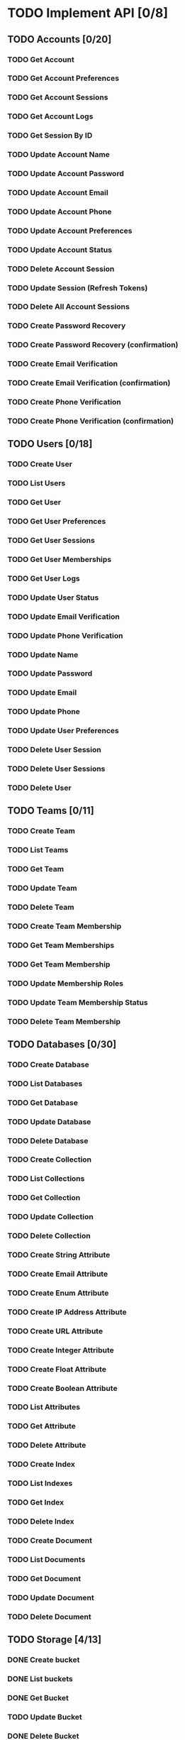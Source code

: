 * TODO Implement API [0/8]
** TODO Accounts [0/20]
*** TODO Get Account
*** TODO Get Account Preferences
*** TODO Get Account Sessions
*** TODO Get Account Logs
*** TODO Get Session By ID
*** TODO Update Account Name
*** TODO Update Account Password
*** TODO Update Account Email
*** TODO Update Account Phone
*** TODO Update Account Preferences
*** TODO Update Account Status
*** TODO Delete Account Session
*** TODO Update Session (Refresh Tokens)
*** TODO Delete All Account Sessions
*** TODO Create Password Recovery
*** TODO Create Password Recovery (confirmation)
*** TODO Create Email Verification
*** TODO Create Email Verification (confirmation)
*** TODO Create Phone Verification
*** TODO Create Phone Verification (confirmation)

** TODO Users [0/18]
*** TODO Create User
*** TODO List Users
*** TODO Get User
*** TODO Get User Preferences
*** TODO Get User Sessions
*** TODO Get User Memberships
*** TODO Get User Logs
*** TODO Update User Status
*** TODO Update Email Verification
*** TODO Update Phone Verification
*** TODO Update Name
*** TODO Update Password
*** TODO Update Email
*** TODO Update Phone
*** TODO Update User Preferences
*** TODO Delete User Session
*** TODO Delete User Sessions
*** TODO Delete User

** TODO Teams [0/11]
*** TODO Create Team
*** TODO List Teams
*** TODO Get Team
*** TODO Update Team
*** TODO Delete Team
*** TODO Create Team Membership
*** TODO Get Team Memberships
*** TODO Get Team Membership
*** TODO Update Membership Roles
*** TODO Update Team Membership Status
*** TODO Delete Team Membership

** TODO Databases [0/30]
*** TODO Create Database
*** TODO List Databases
*** TODO Get Database
*** TODO Update Database
*** TODO Delete Database
*** TODO Create Collection
*** TODO List Collections
*** TODO Get Collection
*** TODO Update Collection
*** TODO Delete Collection
*** TODO Create String Attribute
*** TODO Create Email Attribute
*** TODO Create Enum Attribute
*** TODO Create IP Address Attribute
*** TODO Create URL Attribute
*** TODO Create Integer Attribute
*** TODO Create Float Attribute
*** TODO Create Boolean Attribute
*** TODO List Attributes
*** TODO Get Attribute
*** TODO Delete Attribute
*** TODO Create Index
*** TODO List Indexes
*** TODO Get Index
*** TODO Delete Index
*** TODO Create Document
*** TODO List Documents
*** TODO Get Document
*** TODO Update Document
*** TODO Delete Document

** TODO Storage [4/13]
*** DONE Create bucket
CLOSED: [2022-07-13 Wed 14:28]
*** DONE List buckets
CLOSED: [2022-07-13 Wed 15:33]
*** DONE Get Bucket
CLOSED: [2022-07-13 Wed 15:34]
*** TODO Update Bucket
*** DONE Delete Bucket
CLOSED: [2022-07-13 Wed 14:28]
*** TODO Create File
*** TODO List Files
*** TODO Get File
*** TODO Get File Preview
*** TODO Get File for Download
*** TODO Get File for View
*** TODO Update File
*** TODO Delete File

** TODO Functions [0/15]
*** TODO Create Function
*** TODO List Functions
*** TODO List runtimes
*** TODO Get Function
*** TODO Update Function
*** TODO Update Function Deployment
*** TODO Delete Function
*** TODO Create Deployment
*** TODO List Deployments
*** TODO Get Deployment
*** TODO Delete Deployment
*** TODO Create Execution
*** TODO List Executions
*** TODO Get Execution
*** TODO Retry Build

** TODO Avatars [0/7]
*** TODO Get Credit Card Icon
*** TODO Get Browser Icon
*** TODO Get Country Flag
*** TODO Get Image from URL
*** TODO Get Favicon
*** TODO Get QR Code
*** TODO Get User Initials

** TODO Health [0/10]
*** TODO Get HTTP
*** TODO Get DB
*** TODO Get Cache
*** TODO Get Time
*** TODO Get Webhooks Queue
*** TODO Get Logs Queue
*** TODO Get Certificates Queue
*** TODO Get Functions Queue
*** TODO Get Local Storage
*** TODO Get Antivirus

* TODO Write a payload builder
Writing basically the same line over and over when building JSON
payloads is inefficient, see ~appwrite-storage-create-bucket~. There
must be a way to make a macro to make the creation of payloads
simpler.
